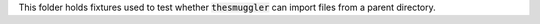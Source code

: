 This folder holds fixtures used to test whether :code:`thesmuggler` can import files from a parent directory.

